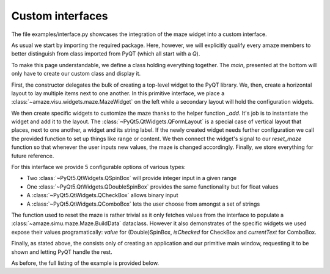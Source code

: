 Custom interfaces
=================

.. |FILE| replace:: examples/interface.py

The file |FILE| showcases the integration of the maze widget into a custom
interface.

.. kgd-literal-include:: 1-12

As usual we start by importing the required package.
Here, however, we will explicitly qualify every amaze members to better
distinguish from class imported from PyQT (which all start with a `Q`).

.. kgd-literal-include:: 1
    :pyobject: MainWindow

To make this page understandable, we define a class holding everything
together.
The `main`, presented at the bottom will only have to create our custom class
and display it.

.. kgd-literal-include:: 1-
    :pyobject: MainWindow.__init__

First, the constructor delegates the bulk of creating a top-level widget to the
PyQT library.
We, then, create a horizontal layout to lay multiple items next to one another.
In this primitive interface, we place a
:class:`~amaze.visu.widgets.maze.MazeWidget` on the left while a secondary
layout will hold the configuration widgets.

.. kgd-literal-include:: 1-
    :pyobject: MainWindow._create_widgets

We then create specific widgets to customize the maze thanks to the helper
function `_add`.
It's job is to instantiate the widget and add it to the layout.
The :class:`~PyQt5.QtWidgets.QFormLayout` is a special case of vertical layout
that places, next to one another, a widget and its string label.
If the newly created widget needs further configuration we call the provided
function to set up things like range or content.
We then connect the widget's signal to our `reset_maze` function so that
whenever the user inputs new values, the maze is changed accordingly.
Finally, we store everything for future reference.

For this interface we provide 5 configurable options of various types:

* Two :class:`~PyQt5.QtWidgets.QSpinBox` will provide integer input in a given
  range
* One :class:`~PyQt5.QtWidgets.QDoubleSpinBox` provides the same functionality
  but for float values
* A :class:`~PyQt5.QtWidgets.QCheckBox` allows binary input
* A :class:`~PyQt5.QtWidgets.QComboBox` lets the user choose from amongst a set
  of strings

.. kgd-literal-include:: 1-
    :pyobject: MainWindow.reset_maze

The function used to reset the maze is rather trivial as it only fetches values
from the interface to populate a :class:`~amaze.simu.maze.Maze.BuildData`
dataclass.
However it also demonstrates of the specific widgets we used expose their
values programatically: `value` for (Double)SpinBox, `isChecked` for CheckBox and
`currentText` for ComboBox.

.. kgd-literal-include:: 1-
    :pyobject: main

Finally, as stated above, the consists only of creating an application and our
primitive main window, requesting it to be shown and letting PyQT handle the
rest.

As before, the full listing of the example is provided below.

.. kgd-literal-include::

